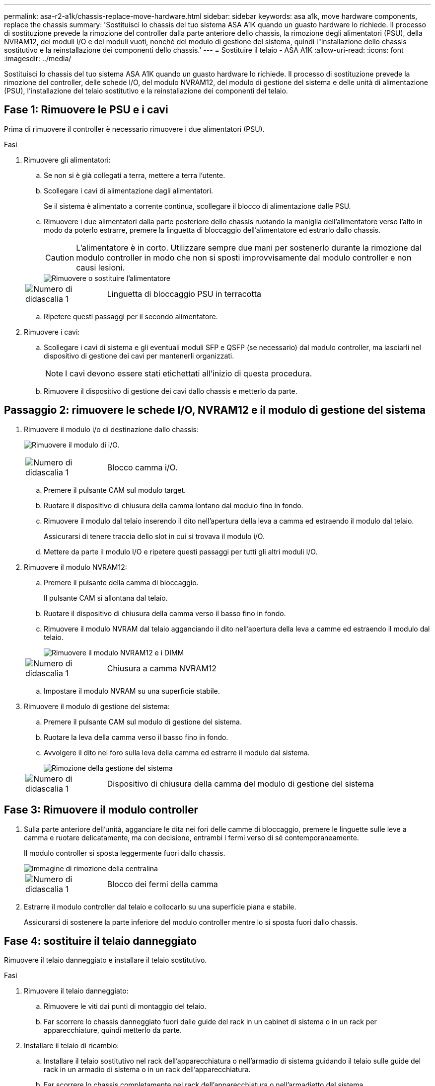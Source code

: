 ---
permalink: asa-r2-a1k/chassis-replace-move-hardware.html 
sidebar: sidebar 
keywords: asa a1k, move hardware components, replace the chassis 
summary: 'Sostituisci lo chassis del tuo sistema ASA A1K quando un guasto hardware lo richiede.  Il processo di sostituzione prevede la rimozione del controller dalla parte anteriore dello chassis, la rimozione degli alimentatori (PSU), della NVRAM12, dei moduli I/O e dei moduli vuoti, nonché del modulo di gestione del sistema, quindi l"installazione dello chassis sostitutivo e la reinstallazione dei componenti dello chassis.' 
---
= Sostituire il telaio - ASA A1K
:allow-uri-read: 
:icons: font
:imagesdir: ../media/


[role="lead"]
Sostituisci lo chassis del tuo sistema ASA A1K quando un guasto hardware lo richiede.  Il processo di sostituzione prevede la rimozione del controller, delle schede I/O, del modulo NVRAM12, del modulo di gestione del sistema e delle unità di alimentazione (PSU), l'installazione del telaio sostitutivo e la reinstallazione dei componenti del telaio.



== Fase 1: Rimuovere le PSU e i cavi

Prima di rimuovere il controller è necessario rimuovere i due alimentatori (PSU).

.Fasi
. Rimuovere gli alimentatori:
+
.. Se non si è già collegati a terra, mettere a terra l'utente.
.. Scollegare i cavi di alimentazione dagli alimentatori.
+
Se il sistema è alimentato a corrente continua, scollegare il blocco di alimentazione dalle PSU.

.. Rimuovere i due alimentatori dalla parte posteriore dello chassis ruotando la maniglia dell'alimentatore verso l'alto in modo da poterlo estrarre, premere la linguetta di bloccaggio dell'alimentatore ed estrarlo dallo chassis.
+

CAUTION: L'alimentatore è in corto. Utilizzare sempre due mani per sostenerlo durante la rimozione dal modulo controller in modo che non si sposti improvvisamente dal modulo controller e non causi lesioni.

+
image::../media/drw_a1k_psu_remove_replace_ieops-1378.svg[Rimuovere o sostituire l'alimentatore]

+
[cols="1,4"]
|===


 a| 
image:../media/icon_round_1.png["Numero di didascalia 1"]
 a| 
Linguetta di bloccaggio PSU in terracotta

|===
.. Ripetere questi passaggi per il secondo alimentatore.


. Rimuovere i cavi:
+
.. Scollegare i cavi di sistema e gli eventuali moduli SFP e QSFP (se necessario) dal modulo controller, ma lasciarli nel dispositivo di gestione dei cavi per mantenerli organizzati.
+

NOTE: I cavi devono essere stati etichettati all'inizio di questa procedura.

.. Rimuovere il dispositivo di gestione dei cavi dallo chassis e metterlo da parte.






== Passaggio 2: rimuovere le schede I/O, NVRAM12 e il modulo di gestione del sistema

. Rimuovere il modulo i/o di destinazione dallo chassis:
+
image:../media/drw_a1k_io_remove_replace_ieops-1382.svg["Rimuovere il modulo di i/O."]

+
[cols="1,4"]
|===


 a| 
image:../media/icon_round_1.png["Numero di didascalia 1"]
 a| 
Blocco camma i/O.

|===
+
.. Premere il pulsante CAM sul modulo target.
.. Ruotare il dispositivo di chiusura della camma lontano dal modulo fino in fondo.
.. Rimuovere il modulo dal telaio inserendo il dito nell'apertura della leva a camma ed estraendo il modulo dal telaio.
+
Assicurarsi di tenere traccia dello slot in cui si trovava il modulo i/O.

.. Mettere da parte il modulo I/O e ripetere questi passaggi per tutti gli altri moduli I/O.


. Rimuovere il modulo NVRAM12:
+
.. Premere il pulsante della camma di bloccaggio.
+
Il pulsante CAM si allontana dal telaio.

.. Ruotare il dispositivo di chiusura della camma verso il basso fino in fondo.
.. Rimuovere il modulo NVRAM dal telaio agganciando il dito nell'apertura della leva a camme ed estraendo il modulo dal telaio.
+
image::../media/drw_nvram1_remove_only_ieops-2574.svg[Rimuovere il modulo NVRAM12 e i DIMM]

+
[cols="1,4"]
|===


 a| 
image:../media/icon_round_1.png["Numero di didascalia 1"]
| Chiusura a camma NVRAM12 
|===
.. Impostare il modulo NVRAM su una superficie stabile.


. Rimuovere il modulo di gestione del sistema:
+
.. Premere il pulsante CAM sul modulo di gestione del sistema.
.. Ruotare la leva della camma verso il basso fino in fondo.
.. Avvolgere il dito nel foro sulla leva della camma ed estrarre il modulo dal sistema.
+
image::../media/drw_a1k_sys-mgmt_remove_ieops-1384.svg[Rimozione della gestione del sistema]

+
[cols="1,4"]
|===


 a| 
image::../media/icon_round_1.png[Numero di didascalia 1]
 a| 
Dispositivo di chiusura della camma del modulo di gestione del sistema

|===






== Fase 3: Rimuovere il modulo controller

. Sulla parte anteriore dell'unità, agganciare le dita nei fori delle camme di bloccaggio, premere le linguette sulle leve a camma e ruotare delicatamente, ma con decisione, entrambi i fermi verso di sé contemporaneamente.
+
Il modulo controller si sposta leggermente fuori dallo chassis.

+
image::../media/drw_a1k_pcm_remove_replace_ieops-1375.svg[Immagine di rimozione della centralina]

+
[cols="1,4"]
|===


 a| 
image:../media/icon_round_1.png["Numero di didascalia 1"]
| Blocco dei fermi della camma 
|===
. Estrarre il modulo controller dal telaio e collocarlo su una superficie piana e stabile.
+
Assicurarsi di sostenere la parte inferiore del modulo controller mentre lo si sposta fuori dallo chassis.





== Fase 4: sostituire il telaio danneggiato

Rimuovere il telaio danneggiato e installare il telaio sostitutivo.

.Fasi
. Rimuovere il telaio danneggiato:
+
.. Rimuovere le viti dai punti di montaggio del telaio.
.. Far scorrere lo chassis danneggiato fuori dalle guide del rack in un cabinet di sistema o in un rack per apparecchiature, quindi metterlo da parte.


. Installare il telaio di ricambio:
+
.. Installare il telaio sostitutivo nel rack dell'apparecchiatura o nell'armadio di sistema guidando il telaio sulle guide del rack in un armadio di sistema o in un rack dell'apparecchiatura.
.. Far scorrere lo chassis completamente nel rack dell'apparecchiatura o nell'armadietto del sistema.
.. Fissare la parte anteriore dello chassis al rack dell'apparecchiatura o all'armadietto del sistema, utilizzando le viti rimosse dallo chassis compromesso.






== Fase 5: installare i componenti del telaio

Dopo aver installato il telaio sostitutivo, è necessario installare il modulo controller, ricollegare i moduli I/O e il modulo di gestione del sistema, quindi reinstallare e collegare gli alimentatori.

.Fasi
. Installare il modulo controller:
+
.. Allineare l'estremità del modulo controller con l'apertura nella parte anteriore dello chassis, quindi spingere delicatamente il controller fino in fondo nello chassis.
.. Ruotare i fermi di bloccaggio in posizione di blocco.


. Installare le schede I/O nella parte posteriore dello chassis:
+
.. Allineare l'estremità del modulo I/O con lo stesso slot nello chassis sostitutivo e nello chassis danneggiato, quindi spingere delicatamente il modulo fino in fondo nello chassis.
.. Ruotare il fermo a camma verso l'alto fino alla posizione di blocco.
.. Ripetere questi passaggi per tutti gli altri moduli I/O.


. Installare il modulo di gestione del sistema nella parte posteriore dello chassis:
+
.. Allineare l'estremità del modulo di gestione del sistema con l'apertura nello chassis, quindi spingere delicatamente il modulo fino in fondo nello chassis.
.. Ruotare il fermo a camma verso l'alto fino alla posizione di blocco.
.. Se non lo hai già fatto, reinstalla il dispositivo di gestione dei cavi e ricollega i cavi alle schede I/O e al modulo di gestione del sistema.
+

NOTE: Se sono stati rimossi i convertitori multimediali (QSFP o SFP), ricordarsi di reinstallarli.

+
Assicurarsi che i cavi siano collegati secondo le etichette.



. Installare il modulo NVRAM12 nella parte posteriore dello chassis:
+
.. Allineare l'estremità del modulo NVRAM12 con l'apertura nello chassis, quindi spingere delicatamente il modulo fino in fondo nello chassis.
.. Ruotare il fermo a camma verso l'alto fino alla posizione di blocco.


. Installare gli alimentatori:
+
.. Utilizzando entrambe le mani, sostenere e allineare i bordi dell'alimentatore con l'apertura nello chassis.
.. Spingere delicatamente l'alimentatore nello chassis finché la linguetta di bloccaggio non scatta in posizione.
+
Gli alimentatori si innestano correttamente solo con il connettore interno e si bloccano in un modo.

+

NOTE: Per evitare di danneggiare il connettore interno, non esercitare una forza eccessiva quando si inserisce l'alimentatore nel sistema.



. Ricollegare i cavi di alimentazione dell'alimentatore a entrambi gli alimentatori e fissare ciascun cavo di alimentazione all'alimentatore utilizzando il fermacavo.
+
Se si dispone di alimentatori CC, ricollegare il blocco di alimentazione agli alimentatori dopo che il modulo controller è stato inserito completamente nel telaio e fissare il cavo di alimentazione all'alimentatore con le viti a testa zigrinata.

+
I moduli controller iniziano ad avviarsi non appena l'alimentatore viene installato e l'alimentazione viene ripristinata.



.Quali sono le prossime novità?
Dopo aver sostituito il telaio ASA A1K danneggiato e reinstallato i componenti al suo interno, è necessariolink:chassis-replace-complete-system-restore-rma.html["completare la sostituzione del telaio"] .
